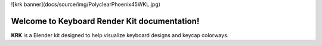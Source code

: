 ![krk banner](docs/source/img/PolyclearPhoenix45WKL.jpg)

Welcome to Keyboard Render Kit documentation!
===================================

**KRK** is a Blender kit designed to help visualize keyboard designs and keycap colorways.
